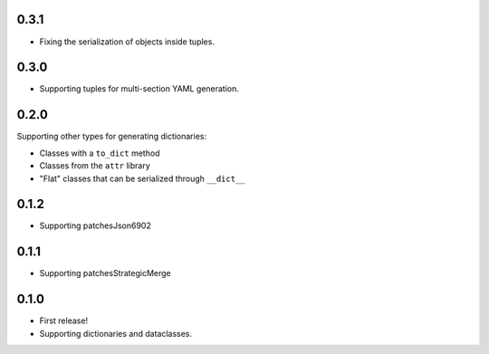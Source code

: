 0.3.1
=====

* Fixing the serialization of objects inside tuples.

0.3.0
=====

* Supporting tuples for multi-section YAML generation.

0.2.0
=====

Supporting other types for generating dictionaries:

* Classes with a ``to_dict`` method
* Classes from the ``attr`` library
* "Flat" classes that can be serialized through ``__dict__``

0.1.2
=====

* Supporting patchesJson6902

0.1.1
=====

* Supporting patchesStrategicMerge

0.1.0
=====

* First release!
* Supporting dictionaries and dataclasses.
